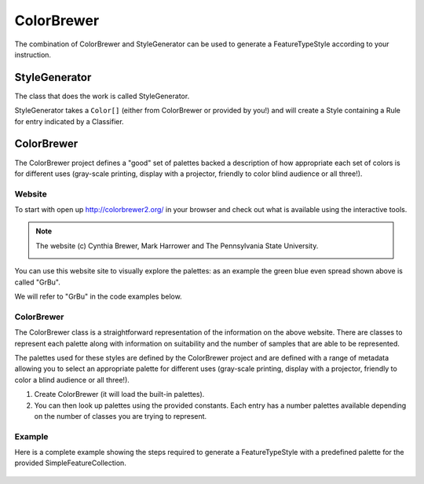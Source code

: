 ColorBrewer
-----------

The combination of ColorBrewer and StyleGenerator can be used to generate a FeatureTypeStyle
according to your instruction.

StyleGenerator
^^^^^^^^^^^^^^

The class that does the work is called StyleGenerator.

.. image:: /images/StyleGenerator.PNG

StyleGenerator takes a ``Color[]`` (either from ColorBrewer or provided by you!)
and will create a Style containing a Rule for entry indicated by a Classifier.

   .. literalinclude:: /../src/main/java/org/geotools/brewer/BrewerExamples.java
     :language: java
     :start-after: // assigning features the correct color based on height
     :end-before: // colorBrewerExample end

ColorBrewer
^^^^^^^^^^^

The ColorBrewer project defines a "good" set of palettes backed a description of
how appropriate each set of colors is for different uses (gray-scale printing,
display with a projector, friendly to color blind audience or all three!).

Website
'''''''

To start with open up http://colorbrewer2.org/ in your browser and check out what is available using the interactive tools.

.. note::
   
   The website (c) Cynthia Brewer, Mark Harrower and The Pennsylvania State University.
   
   
   .. image:: /images/cbrewer.png

You can use this website site to visually explore the palettes: as an example the green blue even spread shown above is called "GrBu".

We will refer to "GrBu" in the code examples below.

ColorBrewer
'''''''''''

The ColorBrewer class is a straightforward representation of the information on
the above website. There are classes to represent each palette along with information
on suitability and the number of samples that are able to be represented.


.. image:: /images/ColorBrewer.PNG

The palettes used for these styles are defined by the ColorBrewer project and 
are defined with a range of metadata allowing you to select an appropriate
palette for different uses (gray-scale printing, display with a projector,
friendly to color a blind audience or all three!).

1. Create ColorBrewer (it will load the built-in palettes).
   
   .. literalinclude:: /../src/main/java/org/geotools/brewer/BrewerExamples.java
     :language: java
     :start-after: // STEP 0 Set up Color Brewer
     :end-before: // STEP 1 - call a classifier function to summarise your content

2. You can then look up palettes using the provided constants. Each entry has a number palettes available
   depending on the number of classes you are trying to represent.
   
   .. literalinclude:: /../src/main/java/org/geotools/brewer/BrewerExamples.java
     :language: java
     :start-after: // STEP 2 - look up a predefined palette from color brewer
     :end-before: // STEP 3 - ask StyleGenerator to make a set of rules for the Classifier

Example
'''''''

Here is a complete example showing the steps required to generate a 
FeatureTypeStyle with a predefined palette for the provided
SimpleFeatureCollection.

  .. literalinclude:: /../src/main/java/org/geotools/brewer/BrewerExamples.java
    :language: java
    :start-after: // colorBrewerExample start
    :end-before: // colorBrewerExample end
